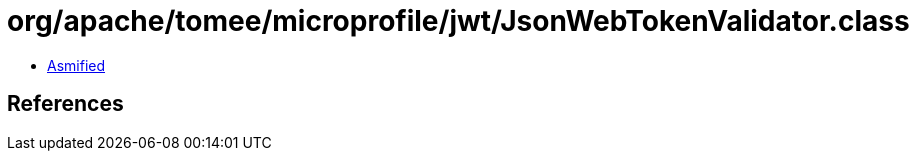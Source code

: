 = org/apache/tomee/microprofile/jwt/JsonWebTokenValidator.class

 - link:JsonWebTokenValidator-asmified.java[Asmified]

== References

